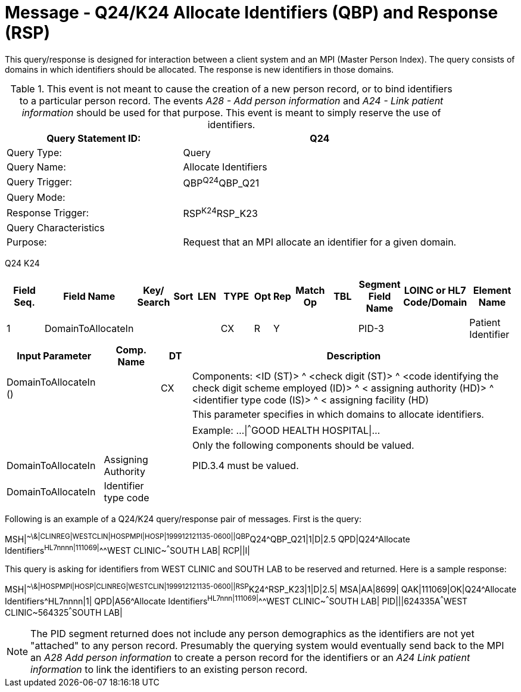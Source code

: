= Message - Q24/K24 Allocate Identifiers (QBP) and Response (RSP)
:v291_section: "3.3.59"
:v2_section_name: "QBP/RSP - Allocate Identifiers (QBP) and Response (RSP) (Events Q24 and K24)"
:generated: "Thu, 01 Aug 2024 15:25:17 -0600"

This query/response is designed for interaction between a client system and an MPI (Master Person Index). The query consists of domains in which identifiers should be allocated. The response is new identifiers in those domains.

.This event is not meant to cause the creation of a new person record, or to bind identifiers to a particular person record. The events _A28 - Add person information_ and _A24 - Link patient information_ should be used for that purpose. This event is meant to simply reserve the use of identifiers.
[width="100%",cols="39%,61%",options="header",]
|===
|Query Statement ID: |Q24
|Query Type: |Query
|Query Name: |Allocate Identifiers
|Query Trigger: |QBP^Q24^QBP_Q21
|Query Mode: |
|Response Trigger: |RSP^K24^RSP_K23
|Query Characteristics |
|Purpose: |Request that an MPI allocate an identifier for a given domain.
|===

[tabset]
Q24
K24



[width="100%",cols="11%,14%,8%,3%,6%,8%,3%,3%,8%,8%,9%,8%,11%",options="header",]
|===
|Field Seq. |Field Name a|
Key/

Search

|Sort |LEN |TYPE |Opt |Rep |Match Op |TBL |Segment Field Name |LOINC or HL7 Code/Domain |Element Name
|1 |DomainToAllocateIn | | | |CX |R |Y | | |PID-3 | |Patient Identifier
|===

[width="100%",cols="19%,11%,6%,64%",options="header",]
|===
|Input Parameter |Comp. Name |DT |Description
|DomainToAllocateIn () | |CX |Components: <ID (ST)> ^ <check digit (ST)> ^ <code identifying the check digit scheme employed (ID)> ^ < assigning authority (HD)> ^ <identifier type code (IS)> ^ < assigning facility (HD)
| | | |This parameter specifies in which domains to allocate identifiers.
| | | |Example: ...\|^^^GOOD HEALTH HOSPITAL\|...
| | | |Only the following components should be valued.
|DomainToAllocateIn |Assigning Authority | |PID.3.4 must be valued.
|DomainToAllocateIn |Identifier type code | |
|===

Following is an example of a Q24/K24 query/response pair of messages. First is the query:

[er7]
MSH|^~\&|CLINREG|WESTCLIN|HOSPMPI|HOSP|199912121135-0600||QBP^Q24^QBP_Q21|1|D|2.5
QPD|Q24^Allocate Identifiers^HL7nnnn|111069|^^^WEST CLINIC~^^^SOUTH LAB|
RCP||I|

This query is asking for identifiers from WEST CLINIC and SOUTH LAB to be reserved and returned. Here is a sample response:

[er7]
MSH|^~\&|HOSPMPI|HOSP|CLINREG|WESTCLIN|199912121135-0600||RSP^K24^RSP_K23|1|D|2.5|
MSA|AA|8699|
QAK|111069|OK|Q24^Allocate Identifiers^HL7nnnn|1|
QPD|A56^Allocate Identifiers^HL7nnn|111069|^^^WEST CLINIC~^^^SOUTH LAB|
PID|||624335A^^^WEST CLINIC~564325^^^SOUTH LAB|

[NOTE]
The PID segment returned does not include any person demographics as the identifiers are not yet "attached" to any person record. Presumably the querying system would eventually send back to the MPI an _A28 Add person information_ to create a person record for the identifiers or an _A24 Link patient information_ to link the identifiers to an existing person record.

